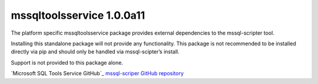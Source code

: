 mssqltoolsservice 1.0.0a11
===============================

The platform specific mssqltoolsservice package provides external
dependencies to the mssql-scripter tool.

Installing this standalone package will not provide any functionality.
This package is not recommended to be installed directly via pip and
should only be handled via mssql-scipter’s install.

Support is not provided to this package alone.

`Microsoft SQL Tools Service GitHub`_
`mssql-scriper GitHub repository`_

.. _Microsoft SQL Tools Service GitHub repository: https://github.com/Microsoft/sqltoolsservice
.. _mssql-scriper GitHub repository: https://github.com/Microsoft/sql-xplat-cli